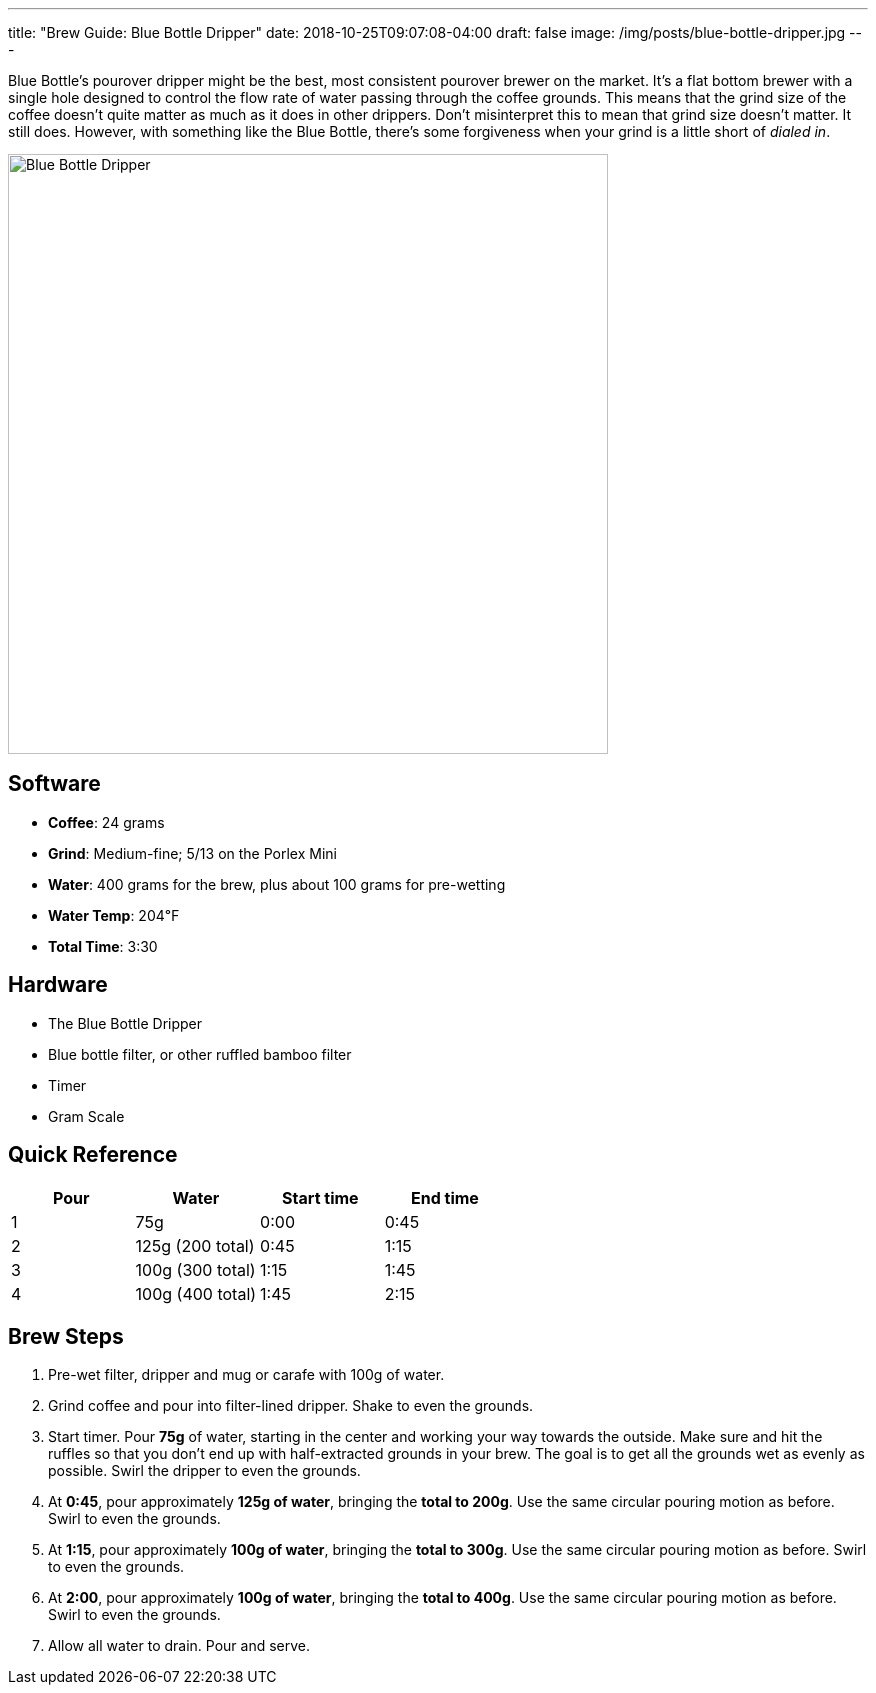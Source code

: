 ---
title: "Brew Guide: Blue Bottle Dripper"
date: 2018-10-25T09:07:08-04:00
draft: false
image: /img/posts/blue-bottle-dripper.jpg
---

Blue Bottle's pourover dripper might be the best, most consistent pourover brewer on the market. It's a flat bottom brewer with a single hole designed to control the flow rate of water passing through the coffee grounds. This means that the grind size of the coffee doesn't quite matter as much as it does in other drippers. Don't misinterpret this to mean that grind size doesn't matter. It still does. However, with something like the Blue Bottle, there's some forgiveness when your grind is a little short of _dialed in_.

image::/img/posts/blue-bottle-dripper.jpg[Blue Bottle Dripper,600]

== Software

[.ingredients]
- **Coffee**: 24 grams
- **Grind**: Medium-fine; 5/13 on the Porlex Mini
- **Water**: 400 grams for the brew, plus about 100 grams for pre-wetting
- **Water Temp**: 204&#8457;
- **Total Time**: 3:30

== Hardware

[.ingredients]
- The Blue Bottle Dripper
- Blue bottle filter, or other ruffled bamboo filter
- Timer
- Gram Scale

== Quick Reference

[options="header"]
|===
| Pour | Water | Start time | End time |
| 1 | 75g | 0:00 | 0:45 |
| 2 | 125g (200 total) | 0:45 | 1:15 |
| 3 | 100g (300 total) | 1:15 | 1:45 |
| 4 | 100g (400 total) | 1:45 | 2:15 |
|===

== Brew Steps

1. Pre-wet filter, dripper and mug or carafe with 100g of water.
2. Grind coffee and pour into filter-lined dripper. Shake to even the grounds.
3. Start timer. Pour **75g** of water, starting in the center and working your way towards the outside. Make sure and hit the ruffles so that you don't end up with half-extracted grounds in your brew. The goal is to get all the grounds wet as evenly as possible. Swirl the dripper to even the grounds.
4. At **0:45**, pour approximately **125g of water**, bringing the **total to 200g**. Use the same circular pouring motion as before. Swirl to even the grounds.
5. At **1:15**, pour approximately **100g of water**, bringing the **total to 300g**. Use the same circular pouring motion as before. Swirl to even the grounds.
6. At **2:00**, pour approximately **100g of water**, bringing the **total to 400g**. Use the same circular pouring motion as before. Swirl to even the grounds.
7. Allow all water to drain. Pour and serve.
